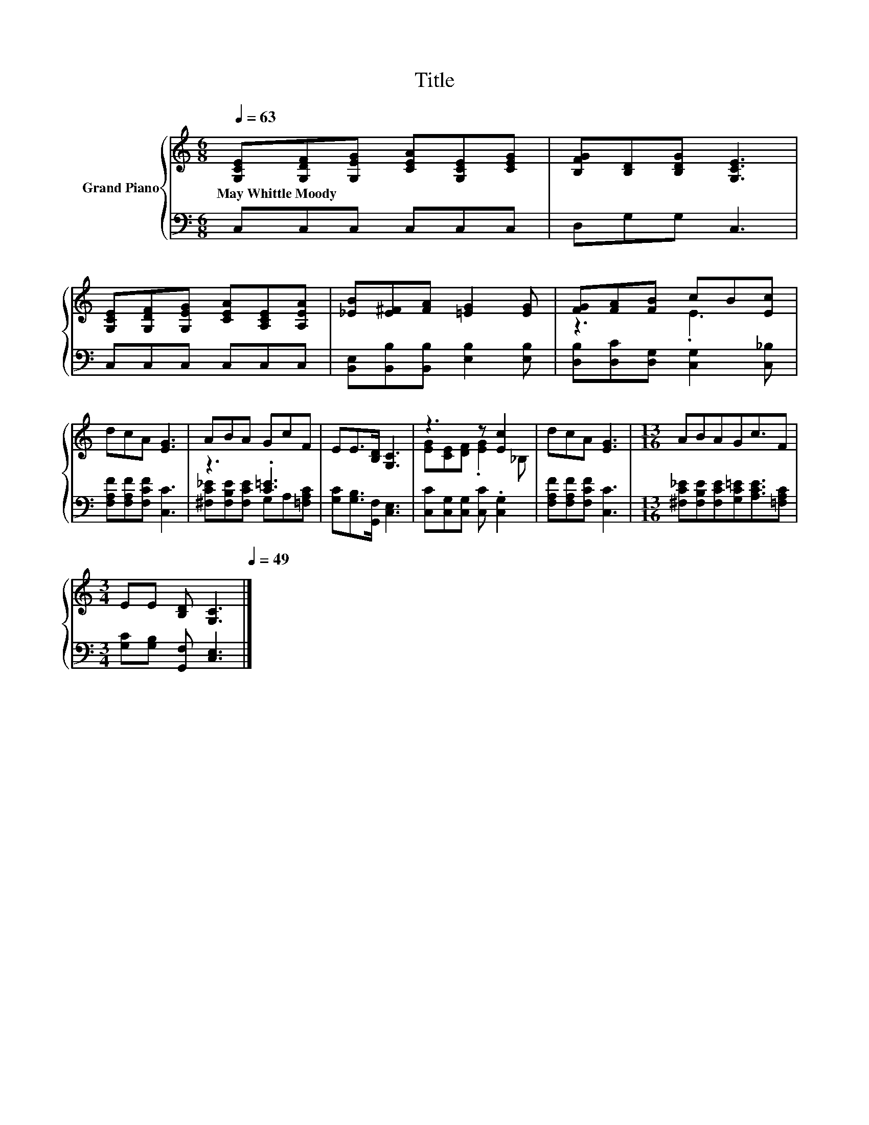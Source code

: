 X:1
T:Title
%%score { ( 1 3 ) | ( 2 4 ) }
L:1/8
Q:1/4=63
M:6/8
K:C
V:1 treble nm="Grand Piano"
V:3 treble 
V:2 bass 
V:4 bass 
V:1
 [G,CE][G,DF][G,EG] [CEA][G,CE][CEG] | [B,FG][B,D][B,DG] [G,CE]3 | %2
w: May~Whittle~Moody * * * * *||
 [G,CE][G,DF][G,EG] [CEA][A,CE][A,EA] | [_EB][E^F][FA] [=EG]2 [EG] | [FG][FA][FB] cB[Ec] | %5
w: |||
 dcA [EG]3 | ABA GcF | EE>[B,D] [G,C]3 | z3 z [Ec]2 | dcA [EG]3 |[M:13/16] ABAGc3/2F | %11
w: ||||||
[M:3/4] EE [B,D] [G,C]3[Q:1/4=61][Q:1/4=59][Q:1/4=57][Q:1/4=55][Q:1/4=53][Q:1/4=51][Q:1/4=49] |] %12
w: |
V:2
 C,C,C, C,C,C, | D,G,G, C,3 | C,C,C, C,C,C, | [B,,E,][B,,B,][B,,B,] [E,B,]2 [E,B,] | %4
 [D,B,][D,C][D,G,] [C,G,]2 [C,_B,] | [F,A,F][F,A,F][F,CF] [C,C]3 | z3 .[C=E]3 | %7
 [G,C][G,B,]>[G,,F,] [C,E,]3 | [C,C][C,G,][C,G,] [C,C] .[C,G,]2 | [F,A,F][F,A,F][F,CF] [C,C]3 | %10
[M:13/16] [^F,C_E][F,B,E][F,CE][G,C=E][A,CE]3/2[=F,A,C] |[M:3/4] [G,C][G,B,] [G,,F,] [C,E,]3 |] %12
V:3
 x6 | x6 | x6 | x6 | z3 .E3 | x6 | x6 | x6 | [EG][CE][DF] .[EG]2 _B, | x6 |[M:13/16] x13/2 | %11
[M:3/4] x6 |] %12
V:4
 x6 | x6 | x6 | x6 | x6 | x6 | [^F,C_E][F,B,E][F,CE] G,A,[=F,A,C] | x6 | x6 | x6 |[M:13/16] x13/2 | %11
[M:3/4] x6 |] %12

